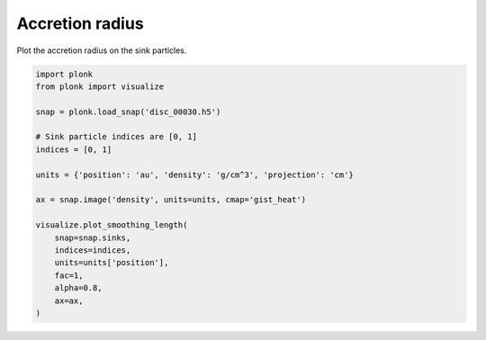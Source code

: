 ----------------
Accretion radius
----------------

Plot the accretion radius on the sink particles.

.. code-block:: python

    import plonk
    from plonk import visualize

    snap = plonk.load_snap('disc_00030.h5')

    # Sink particle indices are [0, 1]
    indices = [0, 1]

    units = {'position': 'au', 'density': 'g/cm^3', 'projection': 'cm'}

    ax = snap.image('density', units=units, cmap='gist_heat')

    visualize.plot_smoothing_length(
        snap=snap.sinks,
        indices=indices,
        units=units['position'],
        fac=1,
        alpha=0.8,
        ax=ax,
    )

.. figure:: ../_static/accretion_radius.png
